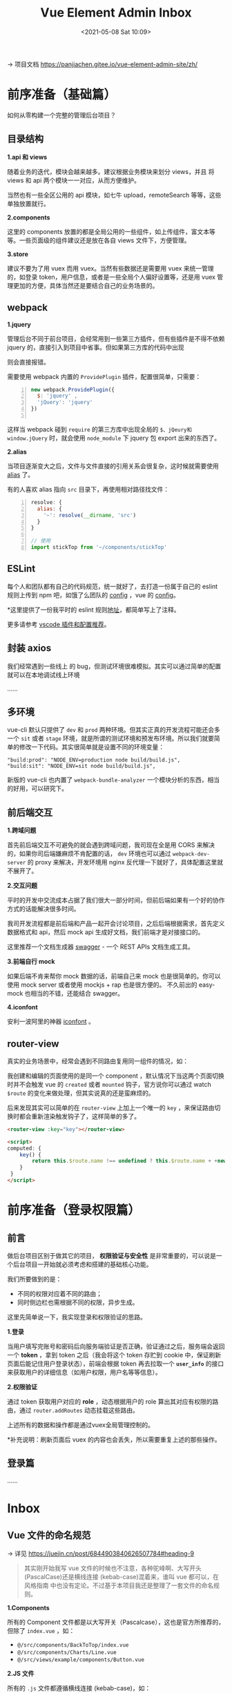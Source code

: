 #+DATE: <2021-05-08 Sat 10:09>
#+TITLE: Vue Element Admin Inbox

→ 项目文档 https://panjiachen.gitee.io/vue-element-admin-site/zh/

* 前序准备（基础篇）

如何从零构建一个完整的管理后台项目？

** 目录结构

*1.api 和 views*

随着业务的迭代，模块会越来越多。建议根据业务模块来划分 views，并且 将 views  和 api 两个模块一一对应，从而方便维护。

#+BEGIN_EXPORT html
<img
src="images/vea-1.jpg"
width="300"
height=""
style=""
title=""
/>
#+END_EXPORT

当然也有一些全区公用的 api 模块，如七牛 upload，remoteSearch 等等，这些单独放置就行。

*2.components*

这里的 components 放置的都是全局公用的一些组件，如上传组件，富文本等等。一些页面级的组件建议还是放在各自 views 文件下，方便管理。

*3.store*

建议不要为了用 vuex 而用 vuex。当然有些数据还是需要用 vuex 来统一管理的，如登录 token，用户信息，或者是一些全局个人偏好设置等，还是用 vuex 管理更加的方便，具体当然还是要结合自己的业务场景的。

** webpack

*1.jquery*

管理后台不同于前台项目，会经常用到一些第三方插件，但有些插件是不得不依赖 jquery 的，直接引入到项目中省事。但如果第三方库的代码中出现

#+BEGIN_EXPORT html
<img
src="images/vea-2.svg"
width="600"
height=""
style=""
title=""
/>
#+END_EXPORT

则会直接报错。

需要使用 webpack 内置的 =ProvidePlugin= 插件，配置很简单，只需要：

#+BEGIN_SRC js -n
new webpack.ProvidePlugin({
  $: 'jquery' ,
  'jQuery': 'jquery'
})

#+END_SRC

这样当 webpack 碰到 =require= 的第三方库中出现全局的 =$、jQeury和window.jQuery= 时，就会使用 =node_module= 下 jquery 包 export 出来的东西了。

*2.alias*

当项目逐渐变大之后，文件与文件直接的引用关系会很复杂，这时候就需要使用 [[https://webpack.js.org/configuration/resolve/][alias]] 了。

有的人喜欢 alias 指向 =src= 目录下，再使用相对路径找文件：

#+BEGIN_SRC js -n
resolve: {
  alias: {
    '~': resolve(__dirname, 'src')
  }
}

// 使用
import stickTop from '~/components/stickTop'
#+END_SRC

** ESLint

每个人和团队都有自己的代码规范，统一就好了，去打造一份属于自己的 eslint  规则上传到 npm 吧，如饿了么团队的 [[https://www.npmjs.com/package/eslint-config-elemefe][config]] ，vue 的 [[https://github.com/vuejs/eslint-config-vue][config]]。

*这里提供了一份我平时的 eslint 规则[[https://github.com/PanJiaChen/vue-element-admin/blob/master/.eslintrc.js][地址]]，都简单写上了注释。

更多请参考 [[https://github.com/varHarrie/Dawn-Blossoms/issues/10][vscode 插件和配置推荐]]。

** 封装 axios

我们经常遇到一些线上 的 bug，但测试环境很难模拟。其实可以通过简单的配置就可以在本地调试线上环境

……

** 多环境

vue-cli 默认只提供了 =dev= 和 =prod= 两种环境。但其实正真的开发流程可能还会多一个 =sit= 或者 =stage= 环境，就是所谓的测试环境和预发布环境。所以我们就要简单的修改一下代码。其实很简单就是设置不同的环境变量：

#+BEGIN_EXAMPLE
"build:prod": "NODE_ENV=production node build/build.js",
"build:sit": "NODE_ENV=sit node build/build.js",
#+END_EXAMPLE

新版的 vue-cli 也内置了 =webpack-bundle-analyzer= 一个模块分析的东西，相当的好用，可以研究下。

#+BEGIN_EXPORT html
<img
src="images/vea-3.jpg"
width=""
height=""
style=""
title=""
/>
#+END_EXPORT

** 前后端交互

*1.跨域问题*

首先前后端交互不可避免的就会遇到跨域问题，我司现在全是用 CORS 来解决的，如果你司后端嫌麻烦不肯配置的话， =dev= 环境也可以通过 =webpack-dev-server= 的 proxy 来解决，开发环境用 nginx 反代理一下就好了，具体配置这里就不展开了。

*2.交互问题*

平时的开发中交流成本占据了我们很大一部分时间，但前后端如果有一个好的协作方式的话能解决很多时间。

我司开发流程都是前后端和产品一起开会讨论项目，之后后端根据需求，首先定义数据格式和 api，然后 mock api 生成好文档，我们前端才是对接接口的。

这里推荐一个文档生成器 [[http://swagger.io/][swagger]] - 一个 REST APIs 文档生成工具。

*3.前端自行 mock*

如果后端不肯来帮你 mock 数据的话，前端自己来 mock 也是很简单的。你可以使用 mock server 或者使用 mockjs + rap 也是很方便的。 不久前出的 easy-mock 也相当的不错，还能结合 swagger。

*4.iconfont*

安利一波阿里的神器 [[http://iconfont.cn/][iconfont]] 。

** router-view

真实的业务场景中，经常会遇到不同路由复用同一组件的情况，如：

#+BEGIN_EXPORT html
<img
src="images/vea-4.jpg"
width="560"
height=""
style=""
title=""
/>
#+END_EXPORT

我创建和编辑的页面使用的是同一个 component ，默认情况下当这两个页面切换时并不会触发 vue 的 =created= 或者 =mounted= 钩子，官方说你可以通过 watch =$route= 的变化来做处理，但其实说真的还是蛮麻烦的。

后来发现其实可以简单的在 =router-view= 上加上一个唯一的 =key= ，来保证路由切换时都会重新渲染触发钩子了，这样简单的多了。

#+BEGIN_SRC html
<router-view :key="key"></router-view>

<script>
computed: {
    key() {
        return this.$route.name !== undefined ? this.$route.name + +new Date() : this.$route + +new Date()
    }
 }
</script>
#+END_SRC

* 前序准备（登录权限篇）

** 前言

做后台项目区别于做其它的项目， *权限验证与安全性* 是非常重要的，可以说是一个后台项目一开始就必须考虑和搭建的基础核心功能。

我们所要做到的是：
- 不同的权限对应着不同的路由；
- 同时侧边栏也需根据不同的权限，异步生成。

这里先简单说一下，我实现登录和权限验证的思路。

*1.登录*

当用户填写完账号和密码后向服务端验证是否正确，验证通过之后，服务端会返回一个 *token* ，拿到 token 之后（我会将这个 token 存贮到 cookie 中，保证刷新页面后能记住用户登录状态），前端会根据 token 再去拉取一个   *=user_info=* 的接口来获取用户的详细信息（如用户权限，用户名等等信息）。

*2.权限验证*

通过 token 获取用户对应的 *role* ，动态根据用户的 role 算出其对应有权限的路由，通过 =router.addRoutes= 动态挂载这些路由。

上述所有的数据和操作都是通过vuex全局管理控制的。

*补充说明：刷新页面后 vuex 的内容也会丢失，所以需要重复上述的那些操作。

** 登录篇

……

* Inbox

** Vue 文件的命名规范

→ 详见 https://juejin.cn/post/6844903840626507784#heading-9

#+BEGIN_QUOTE
其实刚开始我写 vue 文件的时候也不注意，各种驼峰啊、大写开头 (PascalCase)还是横线连接 (kebab-case)混着来，谁叫 vue 都可以，在 风格指南 中也没有定论。不过基于本项目我还是整理了一套文件的命名规则。
#+END_QUOTE

*1.Components*

所有的 Component 文件都是以大写开关（Pascalcase），这也是官方所推荐的，但除了 =index.vue= ，如：

- =@/src/components/BackToTop/index.vue=
- =@/src/components/Charts/Line.vue=
- =@/src/views/example/components/Button.vue=

*2.JS 文件*

所有的 =.js= 文件都遵循横线连接 (kebab-case)，如：

- =@/src/utils/open-window.js=
- =@/src/views/svg-icons/require-icons.js=
- =@/src/components/MarkdownEditor/default-options.js=

*3.Views*

在views文件下，代表路由的 =.vue= 文件都使用横线连接 (kebab-case)，代表路由的文件夹也是使用同样的规则，如：

- =@/src/views/svg-icons/index.vue=
- =@/src/views/svg-icons/require-icons.js=

使用横线连接 (kebab-case)来命名views主要是出于以下几个考虑。

- 横线连接 (kebab-case) 也是官方推荐的命名规范之一；
- views下的.vue文件代表的是一个路由，所以它需要和component进行区分(component 都是大写开头)；
- 页面的url 也都是横线连接的，比如 =https://www.xxx.admin/export-excel= ，所以路由对应的 view 应该要保持统一 ；
- 没有大小写敏感问题。
